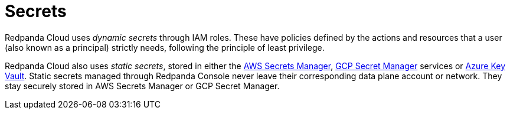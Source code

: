 = Secrets
:description: Learn how Redpanda Cloud manages secrets.
:page-aliases: deploy:deployment-option/cloud/security/secrets.adoc

Redpanda Cloud uses _dynamic secrets_ through IAM roles. These
have policies defined by the actions and resources that a user (also
known as a principal) strictly needs, following the principle of least privilege.

Redpanda Cloud also uses _static secrets_, stored in either the
https://aws.amazon.com/secrets-manager/[AWS Secrets Manager^], https://cloud.google.com/secret-manager[GCP Secret Manager^] services or https://azure.microsoft.com/en-us/products/key-vault[Azure Key Vault^]. Static
secrets managed through Redpanda Console never leave their corresponding
data plane account or network. They stay securely stored in AWS Secrets Manager or
GCP Secret Manager.
